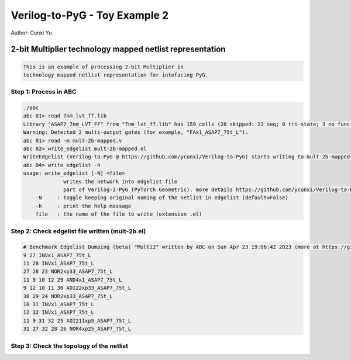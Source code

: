 Verilog-to-PyG - Toy Example 2
------------------------------

Author: Cunxi Yu

2-bit Multiplier technology mapped netlist representation
~~~~~~~~~~~~~~~~~~~~~~~~~~~~~~~~~~~~~~~~~~~~~~~~~~~~~~~~~

.. code:: markdown

    This is an example of processing 2-bit Multiplier in 
    technology mapped netlist representation for intefacing PyG.

Step 1: Process in ABC
^^^^^^^^^^^^^^^^^^^^^^

.. code:: bash

    ./abc 
    abc 01> read 7nm_lvt_ff.lib 
    Library "ASAP7_7nm_LVT_FF" from "7nm_lvt_ff.lib" has 159 cells (26 skipped: 23 seq; 0 tri-state; 3 no func; 0 dont_use).  Time =     0.70 sec
    Warning: Detected 2 multi-output gates (for example, "FAx1_ASAP7_75t_L").
    abc 01> read -m mult-2b-mapped.v 
    abc 02> write_edgelist mult-2b-mapped.el
    WriteEdgelist (Verilog-to-PyG @ https://github.com/ycunxi/Verilog-to-PyG) starts writing to mult-2b-mapped.el.
    abc 04> write_edgelist -h
    usage: write_edgelist [-N] <file>
                 writes the network into edgelist file
                 part of Verilog-2-PyG (PyTorch Geometric). more details https://github.com/ycunxi/Verilog-to-PyG 
        -N     : toggle keeping original naming of the netlist in edgelist (default=False)
        -h     : print the help massage
        file   : the name of the file to write (extension .el)

Step 2: Check edgelist file written (mult-2b.el)
^^^^^^^^^^^^^^^^^^^^^^^^^^^^^^^^^^^^^^^^^^^^^^^^

.. image:: ./mult-2b-mapped-plot.jpg 
   :alt: multiplier 2bit mapped
   :align: center


.. code:: markdown

    # Benchmark Edgelist Dumping (beta) "Multi2" written by ABC on Sun Apr 23 19:06:42 2023 (more at https://github.com/ycunxi/Verilog-to-PyG)
    9 27 INVx1_ASAP7_75t_L
    11 28 INVx1_ASAP7_75t_L
    27 28 23 NOR2xp33_ASAP7_75t_L
    11 9 10 12 29 AND4x1_ASAP7_75t_L
    9 12 10 11 30 AOI22xp33_ASAP7_75t_L
    30 29 24 NOR2xp33_ASAP7_75t_L
    10 31 INVx1_ASAP7_75t_L
    12 32 INVx1_ASAP7_75t_L
    11 9 31 32 25 AOI211xp5_ASAP7_75t_L
    31 27 32 28 26 NOR4xp25_ASAP7_75t_L

Step 3: Check the topology of the netlist
^^^^^^^^^^^^^^^^^^^^^^^^^^^^^^^^^^^^^^^^^
